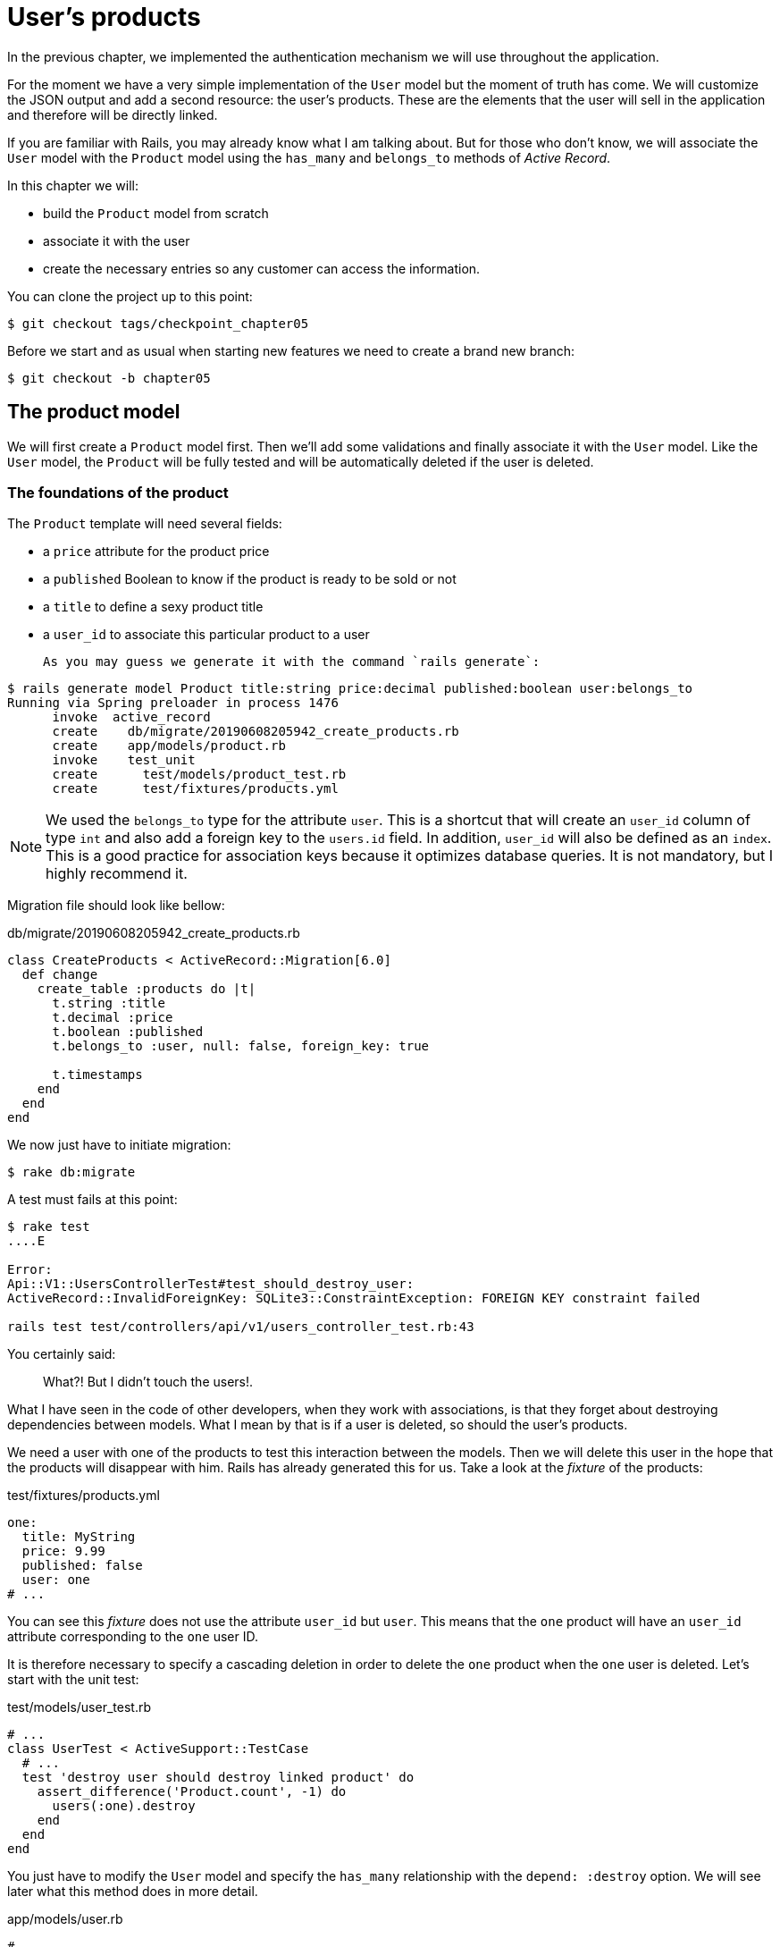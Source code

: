 [#chapter05-user-products]
= User's products

In the previous chapter, we implemented the authentication mechanism we will use throughout the application.

For the moment we have a very simple implementation of the `User` model but the moment of truth has come. We will customize the JSON output and add a second resource: the user's products. These are the elements that the user will sell in the application and therefore will be directly linked.

If you are familiar with Rails, you may already know what I am talking about. But for those who don't know, we will associate the `User` model with the `Product` model using the `has_many` and `belongs_to` methods of _Active Record_.

In this chapter we will:

* build the `Product` model from scratch
* associate it with the user
* create the necessary entries so any customer can access the information.

You can clone the project up to this point:

[source,bash]
----
$ git checkout tags/checkpoint_chapter05
----

Before we start and as usual when starting new features we need to create a brand new branch:

[source,bash]
----
$ git checkout -b chapter05
----

== The product model

We will first create a `Product` model first. Then we'll add some validations and finally associate it with the `User` model. Like the `User` model, the `Product` will be fully tested and will be automatically deleted if the user is deleted.

=== The foundations of the product

The `Product` template will need several fields:

* a `price` attribute for the product price
* a `published` Boolean to know if the product is ready to be sold or not
* a `title` to define a sexy product title
* a `user_id` to associate this particular product to a user

 As you may guess we generate it with the command `rails generate`:

[source,bash]
----
$ rails generate model Product title:string price:decimal published:boolean user:belongs_to
Running via Spring preloader in process 1476
      invoke  active_record
      create    db/migrate/20190608205942_create_products.rb
      create    app/models/product.rb
      invoke    test_unit
      create      test/models/product_test.rb
      create      test/fixtures/products.yml
----

NOTE: We used the `belongs_to` type for the attribute `user`. This is a shortcut that will create an `user_id` column of type `int` and also add a foreign key to the `users.id` field. In addition, `user_id` will also be defined as an `index`. This is a good practice for association keys because it optimizes database queries. It is not mandatory, but I highly recommend it.

Migration file should look like bellow:

[source,ruby]
.db/migrate/20190608205942_create_products.rb
----
class CreateProducts < ActiveRecord::Migration[6.0]
  def change
    create_table :products do |t|
      t.string :title
      t.decimal :price
      t.boolean :published
      t.belongs_to :user, null: false, foreign_key: true

      t.timestamps
    end
  end
end
----

We now just have to initiate migration:

[source,bash]
----
$ rake db:migrate
----

A test must fails at this point:

[source,bash]
----
$ rake test
....E

Error:
Api::V1::UsersControllerTest#test_should_destroy_user:
ActiveRecord::InvalidForeignKey: SQLite3::ConstraintException: FOREIGN KEY constraint failed

rails test test/controllers/api/v1/users_controller_test.rb:43
----

You certainly said:

> What?! But I didn't touch the users!.

What I have seen in the code of other developers, when they work with associations, is that they forget about destroying dependencies between models. What I mean by that is if a user is deleted, so should the user's products.

We need a user with one of the products to test this interaction between the models. Then we will delete this user in the hope that the products will disappear with him. Rails has already generated this for us. Take a look at the _fixture_ of the products:


.test/fixtures/products.yml
[source,yaml]
----
one:
  title: MyString
  price: 9.99
  published: false
  user: one
# ...
----

You can see this _fixture_ does not use the attribute `user_id` but `user`. This means that the `one` product will have an `user_id` attribute corresponding to the `one` user ID.

It is therefore necessary to specify a cascading deletion in order to delete the `one` product when the `one` user is deleted. Let's start with the unit test:


.test/models/user_test.rb
[source,ruby]
----
# ...
class UserTest < ActiveSupport::TestCase
  # ...
  test 'destroy user should destroy linked product' do
    assert_difference('Product.count', -1) do
      users(:one).destroy
    end
  end
end
----

You just have to modify the `User` model and specify the `has_many` relationship with the `depend: :destroy` option. We will see later what this method does in more detail.

.app/models/user.rb
[source,ruby]
----
# ...
class User < ApplicationRecord
  # ...
  has_many :products, dependent: :destroy
end
----
<<<
And that's it. Now make a _commit_:

[source,bash]
----
$ git add . && git commit -m "Generate product model"
----



=== Product validations

Validations are an important part when building any kind of application. This will prevent any junk data from being saved onto the database. In the product we have to make sure for example the price is a `number` and that is not negative.

Also an important thing about validation is to validate that every product has a user. In this case we need to validate the presence of the `user_id`. You can see what I’m talking about in next code snippet.

[source,ruby]
.test/models/product_test.rb
----
# ...
class ProductTest < ActiveSupport::TestCase
  test "should have a positive price" do
    product = products(:one)
    product.price = -1
    assert_not product.valid?
  end
end
----

Now we need to add the implementation to make the tests pass:

[source,ruby]
.app/models/product.rb
----
class Product < ApplicationRecord
  validates :title, :user_id, presence: true
  validates :price, numericality: { greater_than_or_equal_to: 0 }, presence: true
  belongs_to :user
end
----

Tests are now green:

[source,bash]
----
$ rake test
................
----

We have a bunch of good quality code. Let’s commit it and keep moving:

[source,bash]
----
$ git commit -am "Adds some validations to products"
----


== Products endpoints

It is now time to start building the products endpoints. For now we will just build five REST actions. In the next Chapter we will customize the JSON output by implementing the https://github.com/Netflix/fast_jsonapi[fast_jsonapi].

First we need to create the `products_controller`, and we can easily achieve this with the command below:

[source,bash]
----
$ rails generate controller api::v1::products
      create  app/controllers/api/v1/products_controller.rb
      invoke  test_unit
      create    test/controllers/api/v1/products_controller_test.rb
----


The above command will generate a lot of files that will allow us to start working quickly. What I mean by that is that it will generate the controller and test files already _scoped_ to version 1 of the API.


As a warmup we will start nice and easy by building the `show` action for the product.

=== Show action for products

As usual we begin by adding some product `show` controller specs. The strategy here is very simple: we just need to create a single product and make sure the response from server is what we expect.

[source,ruby]
.test/controllers/api/v1/products_controller_test.rb
----
# ...
class Api::V1::ProductsControllerTest < ActionDispatch::IntegrationTest
  setup do
    @product = products(:one)
  end

  test "should show product" do
    get api_v1_product_url(@product), as: :json
    assert_response :success

    json_response = JSON.parse(self.response.body)
    assert_equal @product.title, json_response['title']
  end
end
----

Then we add the code to make the test pass:

[source,ruby]
.app/controllers/api/v1/products_controller.rb
----
class Api::V1::ProductsController < ApplicationController
  def show
    render json: Product.find(params[:id])
  end
end
----

Wait! Don’t run the tests yet. Remember we need to add the resource to the `routes.rb` file:

[source,ruby]
.config/routes.rb
----
Rails.application.routes.draw do
  namespace :api, defaults: { format: :json } do
    namespace :v1 do
      resources :users, only: %i[show create update destroy]
      resources :tokens, only: [:create]
      resources :products, only: [:show]
    end
  end
end
----

Now we make sure the tests are nice and green:

[source,bash]
----
$ rake test
.................
----

As you may notice already the specs and implementation are very simple. Actually they behave the same as the users.

=== Products list

Now it is time to output a list of products (which could be displayed as the market place product catalog). This endpoint should be accessible without credentials. That means we don’t require the user to be logged-in to access the data. As usual we will start writing some tests:

[source,ruby]
.test/controllers/api/v1/products_controller_test.rb
----
# ...
class Api::V1::ProductsControllerTest < ActionDispatch::IntegrationTest
  setup do
    @product = products(:one)
  end

  test "should show products" do
    get api_v1_products_url(), as: :json
    assert_response :success
  end

  test "should show product" do
    get api_v1_product_url(@product), as: :json
    assert_response :success

    json_response = JSON.parse(self.response.body)
    assert_equal @product.title, json_response['title']
  end
end
----


Let’s move into the implementation, which for now is going to be a simple `index` method:

[source,ruby]
.app/controllers/api/v1/products_controller.rb
----
class Api::V1::ProductsController < ApplicationController
  def index
    render json: Product.all
  end
  #...
end
----

Don't forget to add the corresponding route:

[source,ruby]
.config/routes.rb
----
Rails.application.routes.draw do
  namespace :api, defaults: { format: :json } do
    namespace :v1 do
      # ....
      resources :products, only: %i[show index]
    end
  end
end
----

We are done for now with the public product endpoints. In the next sections we will focus on building the actions requiring a user to be logged in to access them. Said that we are committing this changes and continue.

[source,bash]
----
$ git add . && git commit -m "Finishes modeling the product model along with user associations"
----

=== Creating products

Creating products is a little more complex because we will need an additional configuration. The strategy we will follow is to assign the created product to the user who owns the JWT token provided in the HTTP header `Authorization`.

So let's start by the `products_controller_test.rb` file:

[source,ruby]
.test/controllers/api/v1/products_controller_test.rb
----
# ...
class Api::V1::ProductsControllerTest < ActionDispatch::IntegrationTest
  # ...

  test 'should create product' do
    assert_difference('Product.count') do
      post api_v1_products_url,
           params: { product: { title: @product.title, price: @product.price, published: @product.published } },
           headers: { Authorization: JsonWebToken.encode(user_id: @product.user_id) },
           as: :json
    end
    assert_response :created
  end

  test 'should forbid create product' do
    assert_no_difference('Product.count') do
      post api_v1_products_url,
           params: { product: { title: @product.title, price: @product.price, published: @product.published } },
           as: :json
    end
    assert_response :forbidden
  end
end
----

Wow! We added a lot of code. If you remember previous section, tests are pretty similar than those for about user creation. Except for some minor changes.

In this way, we can see the user and create a product associated with them. But wait! There's something better.

If we adopt this approach, we can increase the scope of our authorization mechanism. We actually built the logic to get logged user from the header `Authorization` and assigned him a method `current_user`. It is therefore quite easy to set up by simply adding the authorization header to the request and retrieving the user from it. So let's do it:


[source,ruby]
.app/controllers/api/v1/products_controller.rb
----
class Api::V1::ProductsController < ApplicationController
  before_action :check_login, only: %i[create]
  # ...

  def create
    product = current_user.products.build(product_params)
    if product.save
      render json: product, status: :created
    else
      render json: { errors: product.errors }, status: :unprocessable_entity
    end
  end

  private

  def product_params
    params.require(:product).permit(:title, :price, :published)
  end
end
----

As you can see, we protect the `create` action with the `check_login` method. We also build the product by associating the current user. I added this very simplistic method to the _concern_ `authenticable.rb`:

[source,ruby]
.app/controllers/concerns/authenticable.rb
----
module Authenticable
  # ...
  protected

  def check_login
    head :forbidden unless self.current_user
  end
end
----

One last thing before you do your tests: the necessary route:

[source,ruby]
.config/routes.rb
----
Rails.application.routes.draw do
  namespace :api, defaults: { format: :json } do
    namespace :v1 do
      # ...
      resources :products, only: %i[show index create]
    end
  end
end

----

Now tests should all pass:

....
$ rake test
....................
....


=== Updating products

Hopefully by now you understand the logic to build the upcoming actions. In this section we will focus on the `update` action which will work similarly to the `create` one. We just need to fetch the product from the database and the update it.

We first adding the action to the routes so we don’t forget later:

[source,ruby]
.config/routes.rb
----
Rails.application.routes.draw do
  namespace :api, defaults: { format: :json } do
    namespace :v1 do
      # ...
      resources :products, only: %i[show index create update]
    end
  end
end
----

Before we start dropping some tests I just want to clarify that similarly to the `create` action we will scope the product to the `current_user`. In this case we want to make sure the product we are updating is owned by the current user. So we will fetch that product from the `user.products` association provided by Rails.

Let's add some specs:

[source,ruby]
.test/controllers/api/v1/products_controller_test.rb
----
require 'test_helper'

class Api::V1::ProductsControllerTest < ActionDispatch::IntegrationTest
  # ...

  test 'should update product' do
    patch api_v1_product_url(@product),
          params: { product: { title: @product.title } },
          headers: { Authorization: JsonWebToken.encode(user_id: @product.user_id) },
          as: :json
    assert_response :success
  end

  test 'should forbid update product' do
    patch api_v1_product_url(@product),
          params: { product: { title: @product.title } },
          headers: { Authorization: JsonWebToken.encode(user_id: users(:two).id) },
          as: :json
    assert_response :forbidden
  end
end
----


NOTE: I have added a _fixture_ corresponding to a second user in order to verify that the second user cannot modify the first user's product.

Tests may look complex but take a second peek. They are almost the same we built for users.

Now let’s implement the code to make our tests pass:

[source,ruby]
.app/controllers/api/v1/products_controller.rb
----
class Api::V1::ProductsController < ApplicationController
  before_action :set_product, only: %i[show update]
  before_action :check_login, only: %i[create]
  before_action :check_owner, only: %i[update]

  # ...

  def create
    product = current_user.products.build(product_params)
    if product.save
      render json: product, status: :created
    else
      render json: { errors: product.errors }, status: :unprocessable_entity
    end
  end

  def update
    if @product.update(product_params)
      render json: @product
    else
      render json: @product.errors, status: :unprocessable_entity
    end
  end

  private
  # ...

  def check_owner
    head :forbidden unless @product.user_id == current_user&.id
  end

  def set_product
    @product = Product.find(params[:id])
  end
end
----

Implementation is quite simple. We will simply retrieve the product from the connected user and simply update it. We have also added this action to the `before_action` to prevent any unauthorized user from updating a product.

Now tests should pass:

[source,bash]
----
$ rake test
......................
----


=== Destroying products

Our last stop for the products endpoints will be the `destroy` action. You might now imagine how this would look like. The strategy in here will be pretty similar to the `create` and `update` actions: we'll get the logged user with JWT token and then fetch the product from the `user.products` association and finally destroy it, returning a `204` code.

Let’s start again by adding the route name to the routes file:

[source,ruby]
.config/routes.rb
----
Rails.application.routes.draw do
  namespace :api, defaults: { format: :json } do
    namespace :v1 do
      resources :users, only: %i[show create update destroy]
      resources :tokens, only: [:create]
      resources :products
    end
  end
end
----

After this, we have to add some tests as shown on this code snippet:

[source,ruby]
.test/controllers/api/v1/products_controller_test.rb
----
# ...
class Api::V1::ProductsControllerTest < ActionDispatch::IntegrationTest
  # ...

  test "should destroy product" do
    assert_difference('Product.count', -1) do
      delete api_v1_product_url(@product), headers: { Authorization: JsonWebToken.encode(user_id: @product.user_id) }, as: :json
    end
    assert_response :no_content
  end

  test "should forbid destroy product" do
    assert_no_difference('Product.count') do
      delete api_v1_user_url(@product), headers: { Authorization: JsonWebToken.encode(user_id: users(:two).id) }, as: :json
    end
    assert_response :forbidden
  end
end
----


Now we simply add the necessary code to make tests pass:

[source,ruby]
.app/controllers/api/v1/products_controller.rb
----
class Api::V1::ProductsController < ApplicationController
  before_action :set_product, only: %i[show update destroy]
  before_action :check_login, only: %i[create]
  before_action :check_owner, only: %i[update destroy]

  # ...

  def destroy
    @product.destroy
    head 204
  end

  # ...
end
----

As you can see the four lines implementation does the job. We can run tests to make sure everything is good and then we will commit the changes as we added a bunch of new code. Also make sure you hook this action to the `before_action` callback as with the `update` action.

[source,bash]
----
$ rake test
........................
----

Let’s commit the changes:

[source,bash]
----
$ git commit -am "Adds the products create, update and destroy actions"
----


== Feed the database

let's fill the database with fake data before continuing with more code. We will use _seeds_ to do so.

With the file `db/seeds.rb`, Rails gives us a way to easily and quickly provide default values for a new installation. It is a simple Ruby file that gives full access to all classes and methods of the application. So you don't need to enter everything manually with the Rails console but you can simply use the file `db/seeds.rb` with the command `rake db:seed`.

So let's start by creating a user:

.db/seeds.rb
[source,ruby]
----
User.delete_all
user = User.create! email: 'toto@toto.fr', password: 'toto123'
puts "Created a new user: #{user.email}"
----

And now you can create the user by simply executing the following command:


[source,bash]
----
$ rake db:seed
Created a new user: toto@toto.fr
----

It works. I don't know about you, but I like to have dummy data that correctly fills out my test database. Only I don't always have the inspiration to give meaning to my _seed_ so I use the gem https://github.com/stympy/faker[`faker`]. Let's set it up there:

[source,bash]
----
$ bundle add faker
----

Now we can use it to create five users at once with different emails.

.db/seeds.rb
[source,ruby]
----
User.delete_all

5.times do
  user = User.create! email: Faker::Internet.email, password: 'locadex1234'
  puts "Created a new user: #{user.email}"
end
----

And let's see what happens:

[source,bash]
----
$ rake db:seed
Created a new user: barbar@greenholt.io
Created a new user: westonpaucek@ortizbotsford.net
Created a new user: ricardo@schneider.com
Created a new user: scott@moenerdman.biz
Created a new user: chelsie@wiza.net
----

There you go. But we can go further by creating products associated with these users:


.db/seeds.rb
[source,ruby]
----
Product.delete_all
User.delete_all

3.times do
  user = User.create! email: Faker::Internet.email, password: 'locadex1234'
  puts "Created a new user: #{user.email}"

  2.times do
    product = Product.create!(
      title: Faker::Commerce.product_name,
      price: rand(1.0..100.0),
      published: true,
      user_id: user.id
    )
    puts "Created a brand new product: #{product.title}"
  end
end
----

There you go. The result is amazing. In one order we can create three users and six products:

[source,bash]
----
$ rake db:seed
Created a new user: tova@beatty.org
Created a brand new product: Lightweight Steel Hat
Created a brand new product: Ergonomic Aluminum Lamp
Created a new user: tommyrunolfon@tremblay.biz
Created a brand new product: Durable Plastic Car
Created a brand new product: Ergonomic Leather Shirt
Created a new user: jordon@torp.io
Created a brand new product: Incredible Paper Hat
Created a brand new product: Sleek Concrete Pants
----

Let's _commit_ changes:

[source,bash]
----
$ git commit -am "Create a seed to populate database"
----

And as we get to the end of our chapter, it's time to apply all our modifications to the master branch by making a _merge_:

[source,bash]
----
$ git checkout master
$ git merge chapter05
----

== Conclusion

I hope you have enjoyed this chapter. It's a long one but the code we put together is an excellent base for the core app.

In the next chapter, we will focus on customizing the output of user and product models using the gem https://github.com/Netflix/fast_jsonapi[fast_jsonapi]. It will allow us to easily filter the attributes to display and manage associations such as embedded objects for example.

